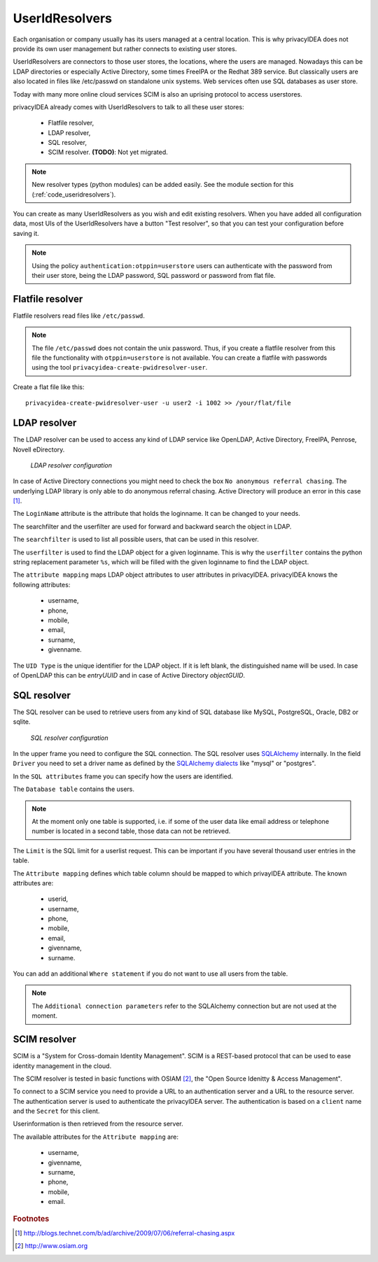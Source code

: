 .. _useridresolvers:

UserIdResolvers
---------------

.. index:: useridresolvers, LDAP, Active Directory

Each organisation or company usually has its users managed at a central location.
This is why privacyIDEA does not provide its own user management but rather
connects to existing user stores.

UserIdResolvers are connectors to those user stores, the locations, 
where the users are managed. Nowadays this can be LDAP directories or
especially Active Directory, some times FreeIPA or the Redhat 389 service.
But classically users are also located in files like /etc/passwd on 
standalone unix systems. Web services often use SQL databases as
user store.

Today with many more online cloud services SCIM is also an uprising
protocol to access userstores.

privacyIDEA already comes with UserIdResolvers to talk to all these
user stores:

 * Flatfile resolver,
 * LDAP resolver,
 * SQL resolver,
 * SCIM resolver. **(TODO)**: Not yet migrated.

.. note:: New resolver types (python modules) can be added easily. See the
   module section for this
   (:ref:`code_useridresolvers`).

You can create as many UserIdResolvers as you wish and edit existing resolvers.
When you have added all configuration data, most UIs of the UserIdResolvers have a
button "Test resolver", so that you can test your configuration before saving
it.

.. note:: Using the policy ``authentication:otppin=userstore`` users can
   authenticate with the password
   from their user store, being the LDAP password, SQL password or password
   from flat file.

.. _flatfile_resolver:

Flatfile resolver
.................

.. index:: flatfile resolver

Flatfile resolvers read files like ``/etc/passwd``. 

.. note:: The file ``/etc/passwd`` does not contain the unix password.
   Thus, if you create a flatfile resolver from this file the functionality
   with ``otppin=userstore`` is not available. You can create a flatfile with
   passwords using the tool ``privacyidea-create-pwidresolver-user``.

Create a flat file like this::
   
   privacyidea-create-pwidresolver-user -u user2 -i 1002 >> /your/flat/file



LDAP resolver
.............

.. index:: LDAP resolver, OpenLDAP, Active Directory, FreeIPA, Penrose, Novell eDirectory

The LDAP resolver can be used to access any kind of LDAP service like
OpenLDAP, Active Directory,
FreeIPA, Penrose, Novell eDirectory.

.. figure:: images/ldap-resolver.png
   :width: 500

   *LDAP resolver configuration*

In case of Active Directory connections you might need to check the box
``No anonymous referral chasing``. The underlying LDAP library is only
able to do anonymous referral chasing. Active Directory will produce an
error in this case [#adreferrals]_.

The ``LoginName`` attribute is the attribute that holds the loginname. It
can be changed to your needs.

The searchfilter and the userfilter are used for forward and backward 
search the object in LDAP.

The ``searchfilter`` is used to list all possible users, that can be used
in this resolver.

The ``userfilter`` is used to find the LDAP object for a given loginname.
This is why the ``userfilter`` contains the python string replacement parameter
``%s``, which will be filled with the given loginname to find the 
LDAP object.

The ``attribute mapping`` maps LDAP object attributes to user attributes in
privacyIDEA. privacyIDEA knows the following attributes:

 * username,
 * phone,
 * mobile,
 * email,
 * surname,
 * givenname.
  
The ``UID Type`` is the unique identifier for the LDAP object. If it is left
blank, the distinguished name will be used. In case of OpenLDAP this can be
*entryUUID* and in case of Active Directory *objectGUID*.


SQL resolver
............

.. index:: SQL resolver, MySQL, PostgreSQL, Oracle, DB2, sqlite

The SQL resolver can be used to retrieve users from any kind of 
SQL database like MySQL, PostgreSQL, Oracle, DB2 or sqlite.

.. figure:: images/sql-resolver.png
   :width: 500

   *SQL resolver configuration*

In the upper frame you need to configure the SQL connection.
The SQL resolver uses `SQLAlchemy <http://sqlalchemy.org>`_ internally.
In the field ``Driver`` you need to set a driver name as defined by the
`SQLAlchemy  dialects <http://docs.sqlalchemy.org/en/rel_0_9/dialects/>`_
like "mysql" or "postgres".

In the ``SQL attributes`` frame you can specify how the users are 
identified.

The ``Database table`` contains the users. 

.. note:: At the moment only one table 
   is supported, i.e. if some of the user data like email address or telephone
   number is located in a second table, those data can not be retrieved.
  
The ``Limit`` is the SQL limit for a userlist request. This can be important
if you have several thousand user entries in the table.

The ``Attribute mapping`` defines which table column should be mapped to
which privayIDEA attribute. The known attributes are:

 * userid,
 * username,
 * phone,
 * mobile,
 * email,
 * givenname,
 * surname.

You can add an additional ``Where statement`` if you do not want to use
all users from the table.

.. note:: The ``Additional connection parameters``
   refer to the SQLAlchemy connection but are not used at the moment.

SCIM resolver
.............

.. index:: SCIM resolver

SCIM is a "System for Cross-domain Identity Management". SCIM is a REST-based 
protocol that can be used to ease identity management in the cloud.

The SCIM resolver is tested in basic functions with OSIAM [#osiam]_,
the "Open Source Idenitty & Access Management".

To connect to a SCIM service you need to provide a URL to an authentication 
server and a URL to the resource server. The authentication server is used to
authenticate the privacyIDEA server. The authentication is based on a ``client``
name and the ``Secret`` for this client.

Userinformation is then retrieved from the resource server.

The available attributes for the ``Attribute mapping`` are:

 * username,
 * givenname,
 * surname,
 * phone,
 * mobile,
 * email.

.. rubric:: Footnotes

.. [#adreferrals] http://blogs.technet.com/b/ad/archive/2009/07/06/referral-chasing.aspx
.. [#osiam] http://www.osiam.org
